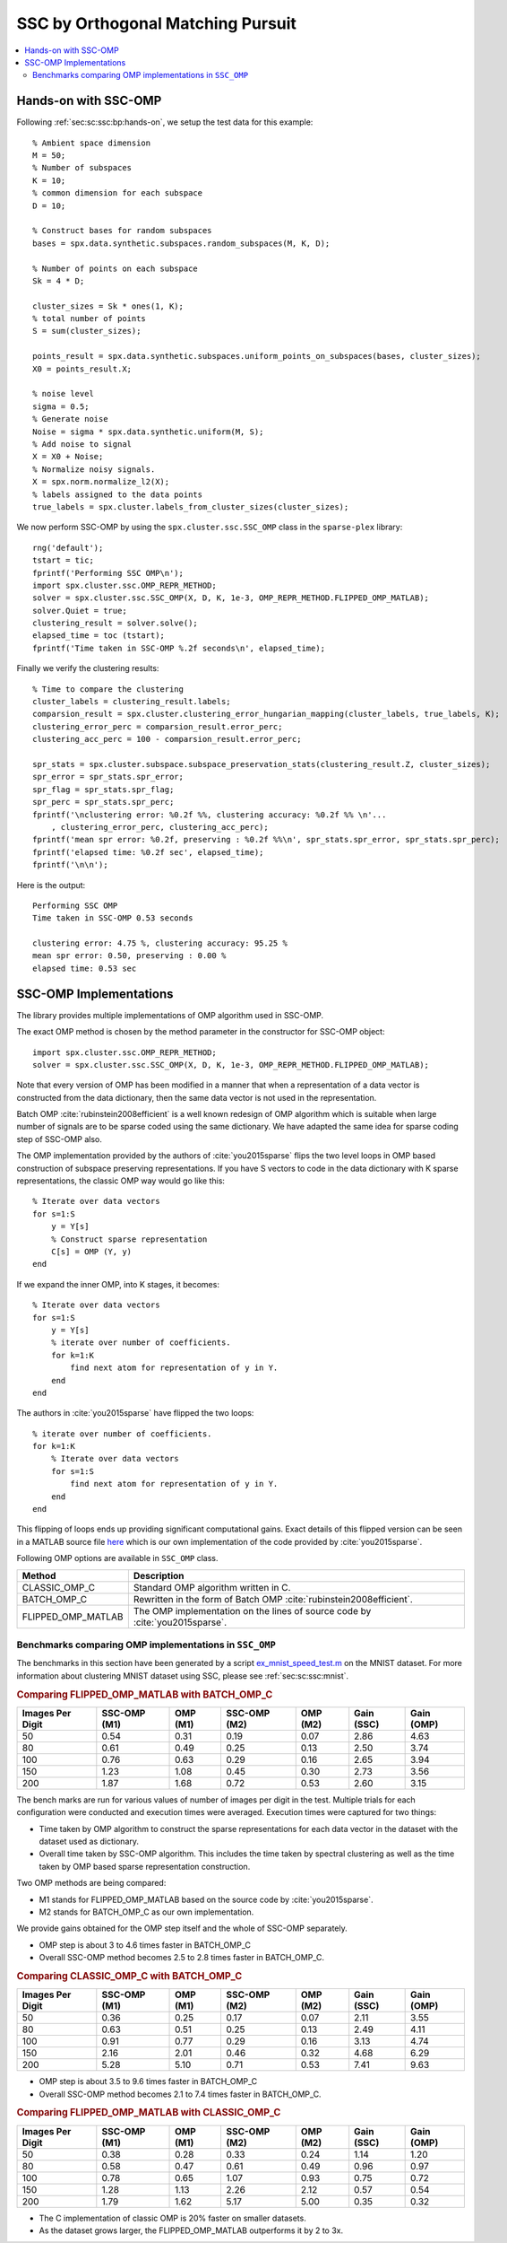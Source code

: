 .. _sec:sc:ssc:omp:

SSC by Orthogonal Matching Pursuit
========================================

.. highlight:: matlab

.. contents::
    :local:


.. _sec:sc:ssc:omp:hands-on:

Hands-on with SSC-OMP
-----------------------------

Following :ref:`sec:sc:ssc:bp:hands-on`, 
we setup the test data for this example::

    % Ambient space dimension
    M = 50;
    % Number of subspaces
    K = 10;
    % common dimension for each subspace
    D = 10;

    % Construct bases for random subspaces
    bases = spx.data.synthetic.subspaces.random_subspaces(M, K, D);

    % Number of points on each subspace
    Sk = 4 * D;

    cluster_sizes = Sk * ones(1, K);
    % total number of points
    S = sum(cluster_sizes);

    points_result = spx.data.synthetic.subspaces.uniform_points_on_subspaces(bases, cluster_sizes);
    X0 = points_result.X;

    % noise level
    sigma = 0.5;
    % Generate noise
    Noise = sigma * spx.data.synthetic.uniform(M, S);
    % Add noise to signal
    X = X0 + Noise;
    % Normalize noisy signals.
    X = spx.norm.normalize_l2(X); 
    % labels assigned to the data points
    true_labels = spx.cluster.labels_from_cluster_sizes(cluster_sizes);

We now perform SSC-OMP by using the
``spx.cluster.ssc.SSC_OMP`` class in the
``sparse-plex`` library::

    rng('default');
    tstart = tic;
    fprintf('Performing SSC OMP\n');
    import spx.cluster.ssc.OMP_REPR_METHOD;
    solver = spx.cluster.ssc.SSC_OMP(X, D, K, 1e-3, OMP_REPR_METHOD.FLIPPED_OMP_MATLAB);
    solver.Quiet = true;
    clustering_result = solver.solve();
    elapsed_time = toc (tstart);
    fprintf('Time taken in SSC-OMP %.2f seconds\n', elapsed_time);


Finally we verify the clustering results::

    % Time to compare the clustering
    cluster_labels = clustering_result.labels;
    comparsion_result = spx.cluster.clustering_error_hungarian_mapping(cluster_labels, true_labels, K);
    clustering_error_perc = comparsion_result.error_perc;
    clustering_acc_perc = 100 - comparsion_result.error_perc;

    spr_stats = spx.cluster.subspace.subspace_preservation_stats(clustering_result.Z, cluster_sizes);
    spr_error = spr_stats.spr_error;
    spr_flag = spr_stats.spr_flag;
    spr_perc = spr_stats.spr_perc;
    fprintf('\nclustering error: %0.2f %%, clustering accuracy: %0.2f %% \n'...
        , clustering_error_perc, clustering_acc_perc);
    fprintf('mean spr error: %0.2f, preserving : %0.2f %%\n', spr_stats.spr_error, spr_stats.spr_perc);
    fprintf('elapsed time: %0.2f sec', elapsed_time);
    fprintf('\n\n');


Here is the output::

    Performing SSC OMP
    Time taken in SSC-OMP 0.53 seconds

    clustering error: 4.75 %, clustering accuracy: 95.25 % 
    mean spr error: 0.50, preserving : 0.00 %
    elapsed time: 0.53 sec

.. _sec:sc:ssc:omp:implementations:

SSC-OMP Implementations
---------------------------------

The library provides multiple implementations
of OMP algorithm used in SSC-OMP.

The exact OMP method is chosen by
the method parameter in the constructor
for SSC-OMP object::

    import spx.cluster.ssc.OMP_REPR_METHOD;
    solver = spx.cluster.ssc.SSC_OMP(X, D, K, 1e-3, OMP_REPR_METHOD.FLIPPED_OMP_MATLAB);

Note that every version of OMP has been modified
in a manner that when a representation of
a data vector is constructed from the
data dictionary, then the same data
vector is not used in the representation.

Batch OMP :cite:`rubinstein2008efficient` is 
a well known redesign of OMP algorithm which
is suitable when large number of signals 
are to be sparse coded using the same dictionary.
We have adapted the same idea for sparse coding
step of SSC-OMP also.

The OMP implementation provided by the
authors of :cite:`you2015sparse` flips
the two level loops in OMP based construction
of subspace preserving representations.
If you have S vectors to code in the
data dictionary with K sparse 
representations, the classic OMP way
would go like this::

    % Iterate over data vectors
    for s=1:S
        y = Y[s]
        % Construct sparse representation
        C[s] = OMP (Y, y)
    end

If we expand the inner OMP, into K stages,
it becomes::

    % Iterate over data vectors
    for s=1:S
        y = Y[s]
        % iterate over number of coefficients.
        for k=1:K
            find next atom for representation of y in Y.
        end
    end

The authors in :cite:`you2015sparse` have 
flipped the two loops::

    % iterate over number of coefficients.
    for k=1:K
        % Iterate over data vectors
        for s=1:S
            find next atom for representation of y in Y.
        end
    end

This flipping of loops ends up providing significant
computational gains. Exact details of this flipped
version can be seen in a MATLAB source file 
`here <https://github.com/indigits/sparse-plex/blob/master/library/%2Bspx/%2Bcluster/%2Bssc/flipped_omp.m>`_
which is our own implementation of the code
provided by :cite:`you2015sparse`.


Following OMP options are available in
``SSC_OMP`` class. 

.. list-table::
    :header-rows: 1

    * - Method
      - Description
    * - CLASSIC_OMP_C
      - Standard OMP algorithm written in C. 
    * - BATCH_OMP_C
      - Rewritten in the form of Batch OMP :cite:`rubinstein2008efficient`.
    * - FLIPPED_OMP_MATLAB
      - The OMP implementation on the lines 
        of source code by :cite:`you2015sparse`.

Benchmarks comparing OMP implementations in ``SSC_OMP``
''''''''''''''''''''''''''''''''''''''''''''''''''''''''''''

The benchmarks in this section have 
been generated by a script
`ex_mnist_speed_test.m <https://github.com/indigits/sparse-plex/blob/master/experiments/ssc_batch_omp/ex_mnist_speed_test.m>`_ on the MNIST dataset. 
For more information about clustering MNIST 
dataset using SSC, please see :ref:`sec:sc:ssc:mnist`.


.. rubric:: Comparing FLIPPED_OMP_MATLAB with BATCH_OMP_C

.. list-table::
    :header-rows: 1

    * - Images Per Digit
      - SSC-OMP (M1)
      - OMP (M1)
      - SSC-OMP (M2)
      - OMP (M2)
      - Gain (SSC)
      - Gain (OMP)
    * - 50
      - 0.54
      - 0.31
      - 0.19
      - 0.07
      - 2.86
      - 4.63
    * - 80
      - 0.61
      - 0.49
      - 0.25
      - 0.13
      - 2.50
      - 3.74
    * - 100
      - 0.76
      - 0.63
      - 0.29
      - 0.16
      - 2.65
      - 3.94
    * - 150
      - 1.23
      - 1.08
      - 0.45
      - 0.30
      - 2.73
      - 3.56
    * - 200
      - 1.87
      - 1.68
      - 0.72
      - 0.53
      - 2.60
      - 3.15

The bench marks are run for various values of number of images per
digit in the test. Multiple trials for each configuration were
conducted and execution times were averaged. Execution times
were captured for two things:

* Time taken by OMP algorithm to construct the sparse representations
  for each data vector in the dataset with the dataset used as dictionary.
* Overall time taken by SSC-OMP algorithm. This includes the time
  taken by spectral clustering as well as the time taken by OMP 
  based sparse representation construction.

Two OMP methods are being compared:

* M1 stands for FLIPPED_OMP_MATLAB based on the source code by :cite:`you2015sparse`.
* M2 stands for BATCH_OMP_C as our own implementation.


We provide gains obtained for the OMP step itself and
the whole of SSC-OMP separately.

* OMP step is about 3 to 4.6 times faster in BATCH_OMP_C
* Overall SSC-OMP method becomes 2.5 to 2.8 times faster in BATCH_OMP_C.



.. rubric:: Comparing CLASSIC_OMP_C with BATCH_OMP_C

.. list-table::
    :header-rows: 1

    * - Images Per Digit
      - SSC-OMP (M1)
      - OMP (M1)
      - SSC-OMP (M2)
      - OMP (M2)
      - Gain (SSC)
      - Gain (OMP)
    * - 50
      - 0.36
      - 0.25
      - 0.17
      - 0.07
      - 2.11
      - 3.55
    * - 80
      - 0.63
      - 0.51
      - 0.25
      - 0.13
      - 2.49
      - 4.11
    * - 100
      - 0.91
      - 0.77
      - 0.29
      - 0.16
      - 3.13
      - 4.74
    * - 150
      - 2.16
      - 2.01
      - 0.46
      - 0.32
      - 4.68
      - 6.29
    * - 200
      - 5.28
      - 5.10
      - 0.71
      - 0.53
      - 7.41
      - 9.63

* OMP step is about 3.5 to 9.6 times faster in BATCH_OMP_C
* Overall SSC-OMP method becomes 2.1 to 7.4 times faster in BATCH_OMP_C.


.. rubric:: Comparing FLIPPED_OMP_MATLAB with CLASSIC_OMP_C

.. list-table::
    :header-rows: 1

    * - Images Per Digit
      - SSC-OMP (M1)
      - OMP (M1)
      - SSC-OMP (M2)
      - OMP (M2)
      - Gain (SSC)
      - Gain (OMP)
    * - 50
      - 0.38
      - 0.28
      - 0.33
      - 0.24
      - 1.14
      - 1.20
    * - 80
      - 0.58
      - 0.47
      - 0.61
      - 0.49
      - 0.96
      - 0.97
    * - 100
      - 0.78
      - 0.65
      - 1.07
      - 0.93
      - 0.75
      - 0.72
    * - 150
      - 1.28
      - 1.13
      - 2.26
      - 2.12
      - 0.57
      - 0.54
    * - 200
      - 1.79
      - 1.62
      - 5.17
      - 5.00
      - 0.35
      - 0.32

* The C implementation of classic OMP is 
  20% faster on smaller datasets.
* As the dataset grows larger, the 
  FLIPPED_OMP_MATLAB outperforms it by
  2 to 3x.

.. disqus::
